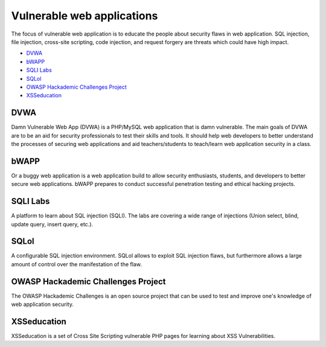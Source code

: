 .. -*- mode: rst -*-

.. _applications-vul-application:

.. _Fedora: https://fedoraproject.org
.. _DVWA: http://www.dvwa.co.uk
.. _bWAPP: http://www.mmeit.be/bwapp
.. _SQLI Labs: https://github.com/Audi-1/sqli-labs
.. _SQLol: https://github.com/SpiderLabs/SQLol
.. _OWASP Hackademic Challenges Project: https://code.google.com/p/owasp-hackademic-challenges/
.. _XSSeducation: https://github.com/aj00200/xssed

Vulnerable web applications
===========================

The focus of vulnerable web application is to educate the people about
security flaws in web application. SQL injection, file injection, cross-site
scripting, code injection, and request forgery are threats which could have
high impact.

* `DVWA`_
* `bWAPP`_
* `SQLI Labs`_
* `SQLol`_
* `OWASP Hackademic Challenges Project`_
* `XSSeducation`_

DVWA
----
Damn Vulnerable Web App (DVWA) is a PHP/MySQL web application that is damn
vulnerable. The main goals of DVWA are to be an aid for security professionals
to test their skills and tools. It should help web developers to better
understand the processes of securing web applications and aid teachers/students
to teach/learn web application security in a class. 

bWAPP
-----
Or a buggy web application is a web application build to allow security
enthusiasts, students, and developers to better secure web applications.
bWAPP prepares to conduct successful penetration testing and ethical hacking
projects. 

SQLI Labs
---------
A platform to learn about SQL injection (SQLI). The labs are covering a wide
range of injections (Union select, blind, update query, insert query, etc.). 

SQLol
-----
A configurable SQL injection environment. SQLol allows to exploit SQL
injection flaws, but furthermore allows a large amount of control over the
manifestation of the flaw.

OWASP Hackademic Challenges Project
-----------------------------------
The OWASP Hackademic Challenges is an open source project that can be used to
test and improve one's knowledge of web application security.

XSSeducation
------------
XSSeducation is a set of Cross Site Scripting vulnerable PHP pages for learning
about XSS Vulnerabilities.
